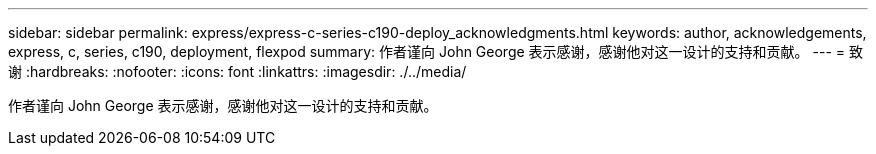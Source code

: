 ---
sidebar: sidebar 
permalink: express/express-c-series-c190-deploy_acknowledgments.html 
keywords: author, acknowledgements, express, c, series, c190, deployment, flexpod 
summary: 作者谨向 John George 表示感谢，感谢他对这一设计的支持和贡献。 
---
= 致谢
:hardbreaks:
:nofooter: 
:icons: font
:linkattrs: 
:imagesdir: ./../media/


[role="lead"]
作者谨向 John George 表示感谢，感谢他对这一设计的支持和贡献。
